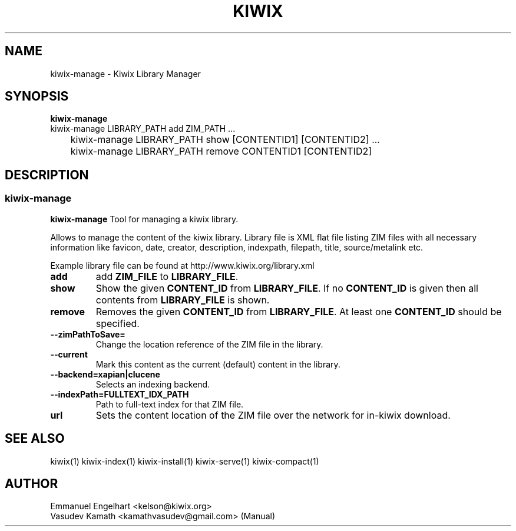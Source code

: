 .TH KIWIX 1 "21 May 2012"
.SH NAME
kiwix-manage \- Kiwix Library Manager
.SH SYNOPSIS
.IX Header SYNOPSIS
.B kiwix-manage
.br
kiwix-manage LIBRARY_PATH add ZIM_PATH ...
.br
	kiwix-manage LIBRARY_PATH show [CONTENTID1] [CONTENTID2] ...
.br
	kiwix-manage LIBRARY_PATH remove CONTENTID1 [CONTENTID2]
.SH DESCRIPTION
.SS kiwix\-manage
.PP
\fBkiwix\-manage\fP Tool for managing a kiwix library.
.PP
Allows to manage the content of the kiwix library. Library file is XML flat file
listing ZIM files with all necessary information like favicon, date, creator,
description, indexpath, filepath, title, source/metalink etc.
.
.PP
 Example library file can be found at http://www.kiwix.org/library\.xml
.br
.TP
\fBadd\fR
add \fBZIM_FILE\fP to \fBLIBRARY_FILE\fP.

.TP
\fBshow\fR
Show the given \fBCONTENT_ID\fP from \fBLIBRARY_FILE\fR. If no \fBCONTENT_ID\fP is given then all contents from \fBLIBRARY_FILE\fR is shown.

.TP
\fBremove\fR
Removes the given \fBCONTENT_ID\fR from \fBLIBRARY_FILE\fR. At least one \fBCONTENT_ID\fR should be specified.

.TP
\fB\-\-zimPathToSave=\fR
Change the location reference of the ZIM file in the library.

.TP
\fB\-\-current\fR
Mark this content as the current (default) content in the library.

.TP
\fB\-\-backend=xapian|clucene\fR
Selects an indexing backend.

.TP
\fB\-\-indexPath=FULLTEXT_IDX_PATH\fR
Path to full-text index for that ZIM file.

.TP
\fBurl\fR
Sets the content location of the ZIM file over the network for in-kiwix download.

.SH SEE ALSO
kiwix(1) kiwix-index(1) kiwix-install(1) kiwix-serve(1) kiwix-compact(1)
.SH AUTHOR
Emmanuel Engelhart <kelson@kiwix.org>
.br
Vasudev Kamath <kamathvasudev@gmail.com> (Manual)
